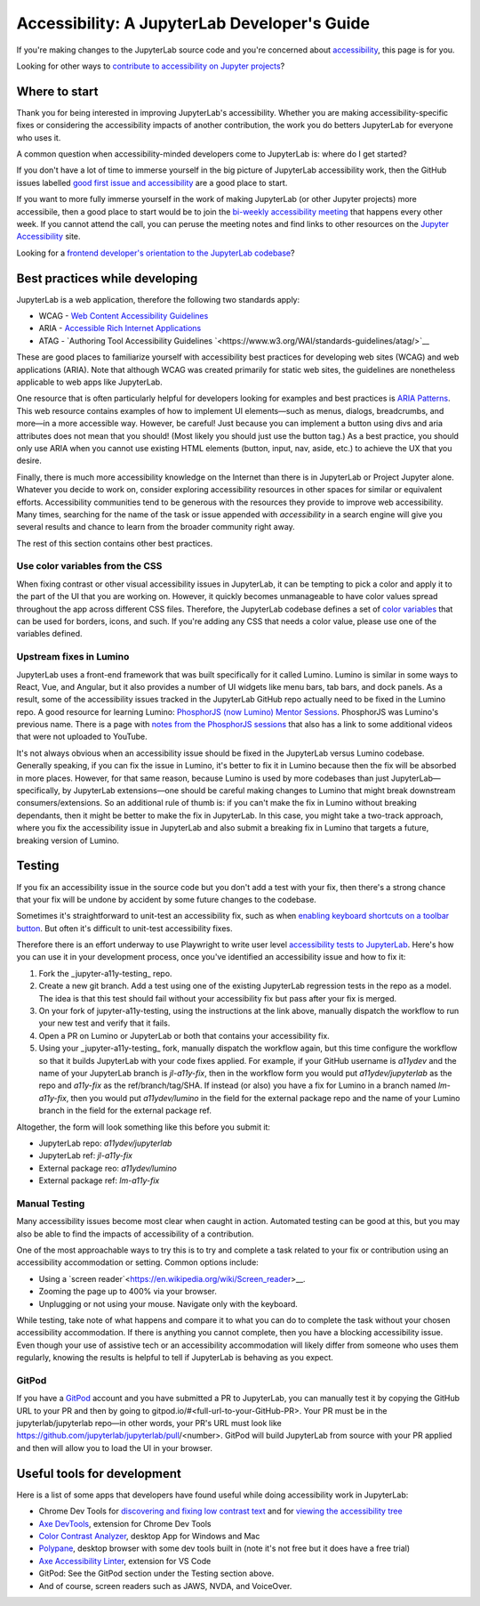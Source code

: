 .. Copyright (c) Jupyter Development Team.
.. Distributed under the terms of the Modified BSD License.

Accessibility: A JupyterLab Developer's Guide
=============================================

If you're making changes to the JupyterLab source code and you're concerned
about `accessibility <https://en.wikipedia.org/wiki/Accessibility>`__, this page
is for you.

Looking for other ways to `contribute to accessibility on Jupyter projects
<https://jupyter-accessibility.readthedocs.io/en/latest/contribute/guide.html>`__?

Where to start
--------------

Thank you for being interested in improving JupyterLab's accessibility. Whether you are making accessibility-specific fixes or considering the accessibility impacts of another contribution, the work you do betters JupyterLab for everyone who uses it.

A common question when accessibility-minded developers come to JupyterLab is:
where do I get started?

If you don't have a lot of time to immerse yourself in the big picture of
JupyterLab accessibility work, then the GitHub issues labelled `good first issue
and accessibility
<https://github.com/jupyterlab/jupyterlab/issues?q=is%3Aopen+is%3Aissue+label%3A%22good+first+issue%22+label%3Atag%3AAccessibility>`__
are a good place to start.

If you want to more fully immerse yourself in the work of making JupyterLab (or
other Jupyter projects) more accessibile, then a good place to start would be to
join the `bi-weekly accessibility meeting
<https://jupyter-accessibility.readthedocs.io/en/latest/community/index.html#team-meetings-and-notes>`__
that happens every other week. If you cannot attend the call, you can peruse the
meeting notes and find links to other resources on the `Jupyter Accessibility
<https://jupyter-accessibility.readthedocs.io/>`__ site.

Looking for a `frontend developer's orientation to the JupyterLab codebase
<https://jupyter-accessibility.readthedocs.io/en/latest/resources/map-jupyterlab-frontend-architecture/README.html>`__?

Best practices while developing
-------------------------------

JupyterLab is a web application, therefore the following two standards apply:

- WCAG - `Web Content Accessibility Guidelines
  <https://www.w3.org/WAI/standards-guidelines/wcag/>`__
- ARIA - `Accessible Rich Internet Applications
  <https://www.w3.org/WAI/standards-guidelines/aria/>`__
- ATAG - `Authoring Tool Accessibility Guidelines `<https://www.w3.org/WAI/standards-guidelines/atag/>`__

These are good places to familiarize yourself with accessibility best practices
for developing web sites (WCAG) and web applications (ARIA). Note that although
WCAG was created primarily for static web sites, the guidelines are nonetheless
applicable to web apps like JupyterLab.

One resource that is often particularly helpful for developers looking for
examples and best practices is `ARIA Patterns
<https://www.w3.org/WAI/ARIA/apg/patterns/>`__. This web resource contains
examples of how to implement UI elements—such as menus, dialogs, breadcrumbs,
and more—in a more accessible way. However, be careful! Just because you can
implement a button using divs and aria attributes does not mean that you should!
(Most likely you should just use the button tag.) As a best practice, you should
only use ARIA when you cannot  use existing HTML elements (button, input, nav,
aside, etc.) to achieve the UX that you desire.

Finally, there is much more accessibility knowledge on the Internet than there is in JupyterLab or Project Jupyter alone. Whatever you decide to work on, consider exploring accessibility resources in other spaces for similar or equivalent efforts. Accessibility communities tend to be generous with the resources they provide to improve web accessibility. Many times, searching for the name of the task or issue appended with `accessibility` in a search engine will give you several results and chance to learn from the broader community right away.

The rest of this section contains other best practices.

Use color variables from the CSS
^^^^^^^^^^^^^^^^^^^^^^^^^^^^^^^^

When fixing contrast or other visual accessibility issues in JupyterLab, it can
be tempting to pick a color and apply it to the part of the UI that you are
working on. However, it quickly becomes unmanageable to have color values spread
throughout the app across different CSS files. Therefore, the JupyterLab
codebase defines a set of `color variables
<https://github.com/jupyterlab/jupyterlab/blob/main/packages/theme-light-extension/style/variables.css>`__
that can be used for borders, icons, and such. If you're adding any CSS that
needs a color value, please use one of the variables defined.

Upstream fixes in Lumino
^^^^^^^^^^^^^^^^^^^^^^^^

JupyterLab uses a front-end framework that was built specifically for it
called Lumino. Lumino is similar in some ways to React, Vue, and Angular, but it
also provides a number of UI widgets like menu bars, tab bars, and dock panels.
As a result, some of the accessibility issues tracked in the JupyterLab GitHub
repo actually need to be fixed in the Lumino repo. A good resource for learning
Lumino: `PhosphorJS (now Lumino) Mentor Sessions
<https://www.youtube.com/playlist?list=PLFx5GKe0BTjQyCKtiK9TI-ekSuSn_8a3J>`__.
PhosphorJS was Lumino's previous name. There is a page with `notes from the
PhosphorJS sessions
<https://gist.github.com/blink1073/1c21ec077acbb9178e01e14936ddda1b>`__ that
also has a link to some additional videos that were not uploaded to YouTube.

It's not always obvious when an accessibility issue should be fixed in the
JupyterLab versus Lumino codebase. Generally speaking, if you can fix the issue
in Lumino, it's better to fix it in Lumino because then the fix will be absorbed
in more places. However, for that same reason, because Lumino is used by more
codebases than just JupyterLab—specifically, by JupyterLab extensions—one should
be careful making changes to Lumino that might break downstream
consumers/extensions. So an additional rule of thumb is: if you can't make the
fix in Lumino without breaking dependants, then it might be better to make the
fix in JupyterLab. In this case, you might take a two-track approach, where you
fix the accessibility issue in JupyterLab and also submit a breaking fix in
Lumino that targets a future, breaking version of Lumino.

Testing
-------

If you fix an accessibility issue in the source code but you don't add a test
with your fix, then there's a strong chance that your fix will be undone by
accident by some future changes to the codebase.

Sometimes it's straightforward to unit-test an accessibility fix, such as when
`enabling keyboard shortcuts on a toolbar button
<https://github.com/jupyterlab/jupyterlab/pull/5769>`__. But often it's
difficult to unit-test accessibility fixes.

Therefore there is an effort underway to use Playwright to write user level
`accessibility tests to JupyterLab
<https://github.com/Quansight-Labs/jupyter-a11y-testing/tree/main/testing/jupyterlab>`__.
Here's how you can use it in your development process, once you've identified an
accessibility issue and how to fix it:

1. Fork the _jupyter-a11y-testing_ repo.
2. Create a new git branch. Add a test using one of the existing JupyterLab
   regression tests in the repo as a model. The idea is that this test should
   fail without your accessibility fix but pass after your fix is merged.
3. On your fork of jupyter-a11y-testing, using the instructions at the link
   above, manually dispatch the workflow to run your new test and verify that it
   fails.
4. Open a PR on Lumino or JupyterLab or both that contains your accessibility
   fix.
5. Using your _jupyter-a11y-testing_ fork, manually dispatch the workflow again,
   but this time configure the workflow so that it builds JupyterLab with your
   code fixes applied. For example, if your GitHub username is `a11ydev` and the
   name of your JupyterLab branch is `jl-a11y-fix`, then in the workflow form
   you would put `a11ydev/jupyterlab` as the repo and `a11y-fix` as the
   ref/branch/tag/SHA. If instead (or also) you have a fix for Lumino in a
   branch named `lm-a11y-fix`, then you would put `a11ydev/lumino` in the field
   for the external package repo and the name of your Lumino branch in the field
   for the external package ref.

Altogether, the form will look something like this before you submit it:

- JupyterLab repo: `a11ydev/jupyterlab`
- JupyterLab ref: `jl-a11y-fix`
- External package reo: `a11ydev/lumino`
- External package ref: `lm-a11y-fix`

Manual Testing
^^^^^^^^^^^^^^

Many accessibility issues become most clear when caught in action. Automated testing can be good at this, but you may also be able to find the impacts of accessibility of a contribution.

One of the most approachable ways to try this is to try and complete a task related to your fix or contribution using an accessibility accommodation or setting. Common options include:

- Using a `screen reader`<https://en.wikipedia.org/wiki/Screen_reader>__.
- Zooming the page up to 400% via your browser.
- Unplugging or not using your mouse. Navigate only with the keyboard.

While testing, take note of what happens and compare it to what you can do to complete the task without your chosen accessibility accommodation. If there is anything you cannot complete, then you have a blocking accessibility issue. Even though your use of assistive tech or an accessibility accommodation will likely differ from someone who uses them regularly, knowing the results is helpful to tell if JupyterLab is behaving as you expect.

GitPod
^^^^^^

If you have a `GitPod <https://www.gitpod.io/>`__ account and you have submitted
a PR to JupyterLab, you can manually test it by copying the GitHub URL to your
PR and then by going to gitpod.io/#<full-url-to-your-GitHub-PR>. Your PR must be
in the jupyterlab/jupyterlab repo—in other words, your PR's URL must look like
https://github.com/jupyterlab/jupyterlab/pull/<number>. GitPod will build
JupyterLab from source with your PR applied and then will allow you to load the
UI in your browser.

Useful tools for development
----------------------------

Here is a list of some apps that developers have found useful while doing
accessibility work in JupyterLab:

- Chrome Dev Tools for `discovering and fixing low contrast text
  <https://developer.chrome.com/docs/devtools/accessibility/contrast/>`__ and
  for `viewing the accessibility tree
  <https://developer.chrome.com/docs/devtools/accessibility/reference/#tree>`__
- `Axe DevTools
  <https://chrome.google.com/webstore/detail/axe-devtools-web-accessib/lhdoppojpmngadmnindnejefpokejbdd>`__,
  extension for Chrome Dev Tools
- `Color Contrast Analyzer <https://www.tpgi.com/color-contrast-checker/>`__,
  desktop App for Windows and Mac
- `Polypane <https://polypane.app/>`__, desktop browser with some dev tools
  built in (note it's not free but it does have a free trial)
- `Axe Accessibility Linter
  <https://marketplace.visualstudio.com/items?itemName=deque-systems.vscode-axe-linter>`__,
  extension for VS Code
- GitPod: See the GitPod section under the Testing section above.
- And of course, screen readers such as JAWS, NVDA, and VoiceOver.
